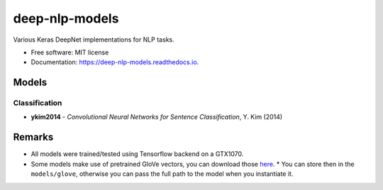 ===============
deep-nlp-models
===============

Various Keras DeepNet implementations for NLP tasks.

* Free software: MIT license
* Documentation: https://deep-nlp-models.readthedocs.io.


Models
------

Classification
^^^^^^^^^^^^^^
* **ykim2014** - *Convolutional Neural Networks for Sentence Classification*, Y. Kim (2014)


Remarks
-------

* All models were trained/tested using Tensorflow backend on a GTX1070.
* Some models make use of pretrained GloVe vectors, you can download those `here <https://nlp.stanford.edu/projects/glove/>`_.
  * You can store then in the ``models/glove``, otherwise you can pass the full path to the model when you instantiate it.